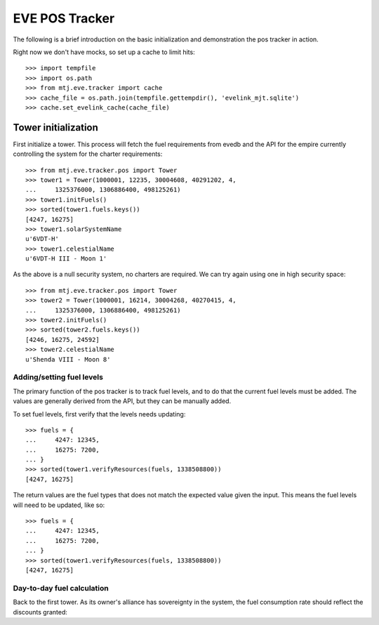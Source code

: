 EVE POS Tracker
===============

The following is a brief introduction on the basic initialization and
demonstration the pos tracker in action.

Right now we don't have mocks, so set up a cache to limit hits::

    >>> import tempfile
    >>> import os.path
    >>> from mtj.eve.tracker import cache
    >>> cache_file = os.path.join(tempfile.gettempdir(), 'evelink_mjt.sqlite')
    >>> cache.set_evelink_cache(cache_file)

Tower initialization
--------------------

First initialize a tower.  This process will fetch the fuel requirements
from evedb and the API for the empire currently controlling the system
for the charter requirements::

    >>> from mtj.eve.tracker.pos import Tower
    >>> tower1 = Tower(1000001, 12235, 30004608, 40291202, 4,
    ...     1325376000, 1306886400, 498125261)
    >>> tower1.initFuels()
    >>> sorted(tower1.fuels.keys())
    [4247, 16275]
    >>> tower1.solarSystemName
    u'6VDT-H'
    >>> tower1.celestialName
    u'6VDT-H III - Moon 1'

As the above is a null security system, no charters are required.  We
can try again using one in high security space::

    >>> from mtj.eve.tracker.pos import Tower
    >>> tower2 = Tower(1000001, 16214, 30004268, 40270415, 4,
    ...     1325376000, 1306886400, 498125261)
    >>> tower2.initFuels()
    >>> sorted(tower2.fuels.keys())
    [4246, 16275, 24592]
    >>> tower2.celestialName
    u'Shenda VIII - Moon 8'

Adding/setting fuel levels
~~~~~~~~~~~~~~~~~~~~~~~~~~

The primary function of the pos tracker is to track fuel levels, and to
do that the current fuel levels must be added.  The values are generally
derived from the API, but they can be manually added.

To set fuel levels, first verify that the levels needs updating::

    >>> fuels = {
    ...     4247: 12345,
    ...     16275: 7200,
    ... }
    >>> sorted(tower1.verifyResources(fuels, 1338508800))
    [4247, 16275]

The return values are the fuel types that does not match the expected
value given the input.  This means the fuel levels will need to be
updated, like so::

    >>> fuels = {
    ...     4247: 12345,
    ...     16275: 7200,
    ... }
    >>> sorted(tower1.verifyResources(fuels, 1338508800))
    [4247, 16275]

Day-to-day fuel calculation
~~~~~~~~~~~~~~~~~~~~~~~~~~~

Back to the first tower.  As its owner's alliance has sovereignty in the
system, the fuel consumption rate should reflect the discounts granted::
